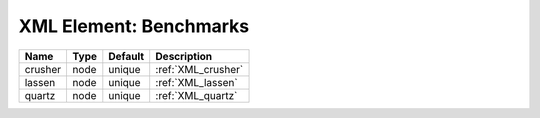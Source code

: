 XML Element: Benchmarks
=======================

======= ==== ======= ================== 
Name    Type Default Description        
======= ==== ======= ================== 
crusher node unique  :ref:`XML_crusher` 
lassen  node unique  :ref:`XML_lassen`  
quartz  node unique  :ref:`XML_quartz`  
======= ==== ======= ================== 


